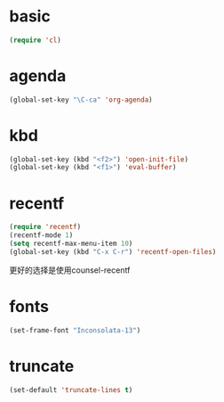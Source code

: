 #+PROPERTY: header-args  :tangle dest/better-defaults-for-emacs.el
* basic
  #+BEGIN_SRC emacs-lisp
  (require 'cl)
  #+END_SRC

* agenda
  #+BEGIN_SRC emacs-lisp
  (global-set-key "\C-ca" 'org-agenda)
  #+END_SRC
  

* kbd
  #+BEGIN_SRC emacs-lisp :tangle no
  (global-set-key (kbd "<f2>") 'open-init-file)
  (global-set-key (kbd "<f1>") 'eval-buffer)
  #+END_SRC

* recentf
   #+BEGIN_SRC emacs-lisp :tangle no
   (require 'recentf)
   (recentf-mode 1)
   (setq recentf-max-menu-item 10)
   (global-set-key (kbd "C-x C-r") 'recentf-open-files)
   #+END_SRC 
   更好的选择是使用counsel-recentf
* fonts
  #+BEGIN_SRC emacs-lisp
  (set-frame-font "Inconsolata-13")
  #+END_SRC

* truncate
   #+BEGIN_SRC emacs-lisp
   (set-default 'truncate-lines t)
   #+END_SRC
